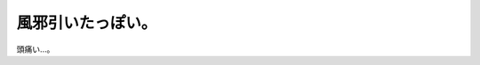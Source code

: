 風邪引いたっぽい。
==================

頭痛い…。








.. author:: default
.. categories:: life
.. tags::
.. comments::

